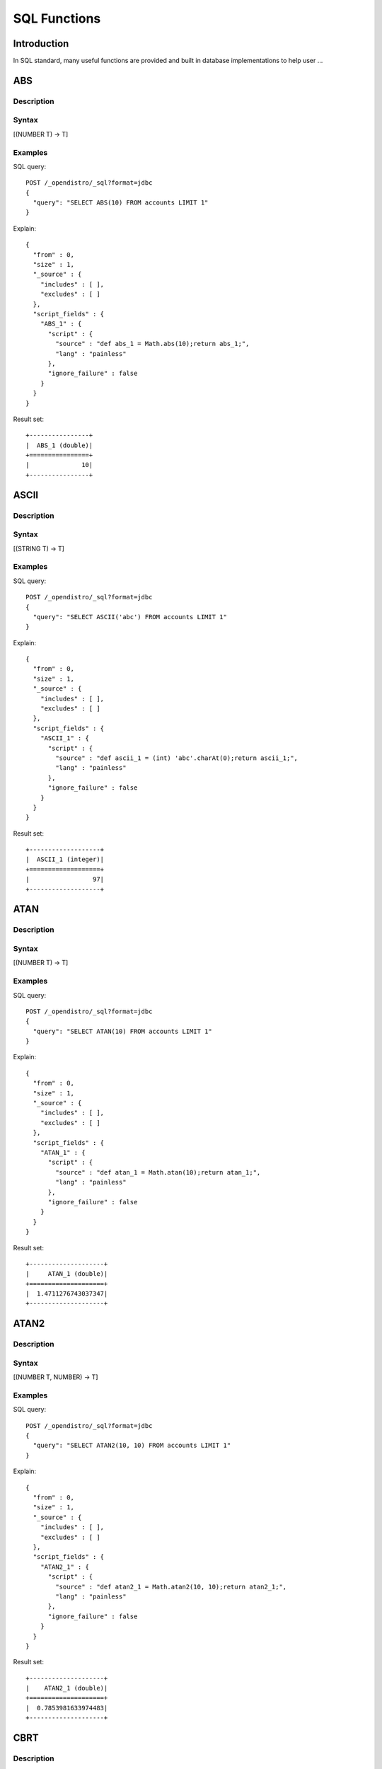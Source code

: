 .. highlight:: sh

=============
SQL Functions
=============

Introduction
============

In SQL standard, many useful functions are provided and built in database implementations to help user ...

ABS
===

Description
-----------



Syntax
------

[(NUMBER T) -> T]

Examples
--------

SQL query::

	POST /_opendistro/_sql?format=jdbc
	{
	  "query": "SELECT ABS(10) FROM accounts LIMIT 1"
	}

Explain::

	{
	  "from" : 0,
	  "size" : 1,
	  "_source" : {
	    "includes" : [ ],
	    "excludes" : [ ]
	  },
	  "script_fields" : {
	    "ABS_1" : {
	      "script" : {
	        "source" : "def abs_1 = Math.abs(10);return abs_1;",
	        "lang" : "painless"
	      },
	      "ignore_failure" : false
	    }
	  }
	}

Result set::

	+----------------+
	|  ABS_1 (double)|
	+================+
	|              10|
	+----------------+
	

ASCII
=====

Description
-----------



Syntax
------

[(STRING T) -> T]

Examples
--------

SQL query::

	POST /_opendistro/_sql?format=jdbc
	{
	  "query": "SELECT ASCII('abc') FROM accounts LIMIT 1"
	}

Explain::

	{
	  "from" : 0,
	  "size" : 1,
	  "_source" : {
	    "includes" : [ ],
	    "excludes" : [ ]
	  },
	  "script_fields" : {
	    "ASCII_1" : {
	      "script" : {
	        "source" : "def ascii_1 = (int) 'abc'.charAt(0);return ascii_1;",
	        "lang" : "painless"
	      },
	      "ignore_failure" : false
	    }
	  }
	}

Result set::

	+-------------------+
	|  ASCII_1 (integer)|
	+===================+
	|                 97|
	+-------------------+
	

ATAN
====

Description
-----------



Syntax
------

[(NUMBER T) -> T]

Examples
--------

SQL query::

	POST /_opendistro/_sql?format=jdbc
	{
	  "query": "SELECT ATAN(10) FROM accounts LIMIT 1"
	}

Explain::

	{
	  "from" : 0,
	  "size" : 1,
	  "_source" : {
	    "includes" : [ ],
	    "excludes" : [ ]
	  },
	  "script_fields" : {
	    "ATAN_1" : {
	      "script" : {
	        "source" : "def atan_1 = Math.atan(10);return atan_1;",
	        "lang" : "painless"
	      },
	      "ignore_failure" : false
	    }
	  }
	}

Result set::

	+--------------------+
	|     ATAN_1 (double)|
	+====================+
	|  1.4711276743037347|
	+--------------------+
	

ATAN2
=====

Description
-----------



Syntax
------

[(NUMBER T, NUMBER) -> T]

Examples
--------

SQL query::

	POST /_opendistro/_sql?format=jdbc
	{
	  "query": "SELECT ATAN2(10, 10) FROM accounts LIMIT 1"
	}

Explain::

	{
	  "from" : 0,
	  "size" : 1,
	  "_source" : {
	    "includes" : [ ],
	    "excludes" : [ ]
	  },
	  "script_fields" : {
	    "ATAN2_1" : {
	      "script" : {
	        "source" : "def atan2_1 = Math.atan2(10, 10);return atan2_1;",
	        "lang" : "painless"
	      },
	      "ignore_failure" : false
	    }
	  }
	}

Result set::

	+--------------------+
	|    ATAN2_1 (double)|
	+====================+
	|  0.7853981633974483|
	+--------------------+
	

CBRT
====

Description
-----------



Syntax
------

[(NUMBER T) -> T]

Examples
--------

SQL query::

	POST /_opendistro/_sql?format=jdbc
	{
	  "query": "SELECT CBRT(10) FROM accounts LIMIT 1"
	}

Explain::

	{
	  "from" : 0,
	  "size" : 1,
	  "_source" : {
	    "includes" : [ ],
	    "excludes" : [ ]
	  },
	  "script_fields" : {
	    "CBRT_1" : {
	      "script" : {
	        "source" : "def cbrt_1 = Math.cbrt(10);return cbrt_1;",
	        "lang" : "painless"
	      },
	      "ignore_failure" : false
	    }
	  }
	}

Result set::

	+-------------------+
	|    CBRT_1 (double)|
	+===================+
	|  2.154434690031884|
	+-------------------+
	

CEIL
====

Description
-----------



Syntax
------

[(NUMBER T) -> T]

Examples
--------

SQL query::

	POST /_opendistro/_sql?format=jdbc
	{
	  "query": "SELECT CEIL(10) FROM accounts LIMIT 1"
	}

Explain::

	{
	  "from" : 0,
	  "size" : 1,
	  "_source" : {
	    "includes" : [ ],
	    "excludes" : [ ]
	  },
	  "script_fields" : {
	    "CEIL_1" : {
	      "script" : {
	        "source" : "def ceil_1 = Math.ceil(10);return ceil_1;",
	        "lang" : "painless"
	      },
	      "ignore_failure" : false
	    }
	  }
	}

Result set::

	+-----------------+
	|  CEIL_1 (double)|
	+=================+
	|               10|
	+-----------------+
	

CONCAT
======

Description
-----------



Syntax
------

[]

CONCAT_WS
=========

Description
-----------



Syntax
------

[]

COS
===

Description
-----------



Syntax
------

[(NUMBER T) -> T]

Examples
--------

SQL query::

	POST /_opendistro/_sql?format=jdbc
	{
	  "query": "SELECT COS(10) FROM accounts LIMIT 1"
	}

Explain::

	{
	  "from" : 0,
	  "size" : 1,
	  "_source" : {
	    "includes" : [ ],
	    "excludes" : [ ]
	  },
	  "script_fields" : {
	    "COS_1" : {
	      "script" : {
	        "source" : "def cos_1 = Math.cos(10);return cos_1;",
	        "lang" : "painless"
	      },
	      "ignore_failure" : false
	    }
	  }
	}

Result set::

	+---------------------+
	|       COS_1 (double)|
	+=====================+
	|  -0.8390715290764524|
	+---------------------+
	

COSH
====

Description
-----------



Syntax
------

[(NUMBER T) -> T]

Examples
--------

SQL query::

	POST /_opendistro/_sql?format=jdbc
	{
	  "query": "SELECT COSH(10) FROM accounts LIMIT 1"
	}

Explain::

	{
	  "from" : 0,
	  "size" : 1,
	  "_source" : {
	    "includes" : [ ],
	    "excludes" : [ ]
	  },
	  "script_fields" : {
	    "COSH_1" : {
	      "script" : {
	        "source" : "def cosh_1 = Math.cosh(10);return cosh_1;",
	        "lang" : "painless"
	      },
	      "ignore_failure" : false
	    }
	  }
	}

Result set::

	+--------------------+
	|     COSH_1 (double)|
	+====================+
	|  11013.232920103324|
	+--------------------+
	

COT
===

Description
-----------



Syntax
------

[(NUMBER T) -> T]

Examples
--------

SQL query::

	POST /_opendistro/_sql?format=jdbc
	{
	  "query": "SELECT COT(10) FROM accounts LIMIT 1"
	}

Explain::

	{
	  "from" : 0,
	  "size" : 1,
	  "_source" : {
	    "includes" : [ ],
	    "excludes" : [ ]
	  },
	  "script_fields" : {
	    "COT_1" : {
	      "script" : {
	        "source" : "def cot_1 = 1 / Math.tan(10);return cot_1;",
	        "lang" : "painless"
	      },
	      "ignore_failure" : false
	    }
	  }
	}

Result set::

	+--------------------+
	|      COT_1 (double)|
	+====================+
	|  1.5423510453569202|
	+--------------------+
	

DATE_FORMAT
===========

Description
-----------



Syntax
------

[]

DEGREES
=======

Description
-----------



Syntax
------

[(NUMBER T) -> T]

Examples
--------

SQL query::

	POST /_opendistro/_sql?format=jdbc
	{
	  "query": "SELECT DEGREES(10) FROM accounts LIMIT 1"
	}

Explain::

	{
	  "from" : 0,
	  "size" : 1,
	  "_source" : {
	    "includes" : [ ],
	    "excludes" : [ ]
	  },
	  "script_fields" : {
	    "DEGREES_1" : {
	      "script" : {
	        "source" : "def degrees_1 = Math.toDegrees(10);return degrees_1;",
	        "lang" : "painless"
	      },
	      "ignore_failure" : false
	    }
	  }
	}

Result set::

	+--------------------+
	|  DEGREES_1 (double)|
	+====================+
	|   572.9577951308232|
	+--------------------+
	

E
=

Description
-----------



Syntax
------

[() -> DOUBLE]

Examples
--------

SQL query::

	POST /_opendistro/_sql?format=jdbc
	{
	  "query": "SELECT E() FROM accounts LIMIT 1"
	}

Explain::

	{
	  "from" : 0,
	  "size" : 1,
	  "_source" : {
	    "includes" : [ ],
	    "excludes" : [ ]
	  },
	  "script_fields" : {
	    "E_1" : {
	      "script" : {
	        "source" : "def E_2 = Math.E;return E_2;",
	        "lang" : "painless"
	      },
	      "ignore_failure" : false
	    }
	  }
	}

Result set::

	+-------------------+
	|       E_1 (double)|
	+===================+
	|  2.718281828459045|
	+-------------------+
	

EXP
===

Description
-----------



Syntax
------

[(NUMBER T) -> T]

Examples
--------

SQL query::

	POST /_opendistro/_sql?format=jdbc
	{
	  "query": "SELECT EXP(10) FROM accounts LIMIT 1"
	}

Explain::

	{
	  "from" : 0,
	  "size" : 1,
	  "_source" : {
	    "includes" : [ ],
	    "excludes" : [ ]
	  },
	  "script_fields" : {
	    "EXP_1" : {
	      "script" : {
	        "source" : "def exp_1 = Math.exp(10);return exp_1;",
	        "lang" : "painless"
	      },
	      "ignore_failure" : false
	    }
	  }
	}

Result set::

	+--------------------+
	|      EXP_1 (double)|
	+====================+
	|  22026.465794806718|
	+--------------------+
	

EXPM1
=====

Description
-----------



Syntax
------

[(NUMBER T) -> T]

Examples
--------

SQL query::

	POST /_opendistro/_sql?format=jdbc
	{
	  "query": "SELECT EXPM1(10) FROM accounts LIMIT 1"
	}

Explain::

	{
	  "from" : 0,
	  "size" : 1,
	  "_source" : {
	    "includes" : [ ],
	    "excludes" : [ ]
	  },
	  "script_fields" : {
	    "EXPM1_1" : {
	      "script" : {
	        "source" : "def expm1_1 = Math.expm1(10);return expm1_1;",
	        "lang" : "painless"
	      },
	      "ignore_failure" : false
	    }
	  }
	}

Result set::

	+--------------------+
	|    EXPM1_1 (double)|
	+====================+
	|  22025.465794806718|
	+--------------------+
	

FLOOR
=====

Description
-----------



Syntax
------

[(NUMBER T) -> T]

Examples
--------

SQL query::

	POST /_opendistro/_sql?format=jdbc
	{
	  "query": "SELECT FLOOR(10) FROM accounts LIMIT 1"
	}

Explain::

	{
	  "from" : 0,
	  "size" : 1,
	  "_source" : {
	    "includes" : [ ],
	    "excludes" : [ ]
	  },
	  "script_fields" : {
	    "FLOOR_1" : {
	      "script" : {
	        "source" : "def floor_1 = Math.floor(10);return floor_1;",
	        "lang" : "painless"
	      },
	      "ignore_failure" : false
	    }
	  }
	}

Result set::

	+------------------+
	|  FLOOR_1 (double)|
	+==================+
	|                10|
	+------------------+
	

LENGTH
======

Description
-----------



Syntax
------

[(STRING) -> INTEGER]

Examples
--------

SQL query::

	POST /_opendistro/_sql?format=jdbc
	{
	  "query": "SELECT LENGTH('abc') FROM accounts LIMIT 1"
	}

Explain::

	{
	  "from" : 0,
	  "size" : 1,
	  "_source" : {
	    "includes" : [ ],
	    "excludes" : [ ]
	  },
	  "script_fields" : {
	    "LENGTH_1" : {
	      "script" : {
	        "source" : "def length_1 = 'abc'.length();return length_1;",
	        "lang" : "painless"
	      },
	      "ignore_failure" : false
	    }
	  }
	}

Result set::

	+--------------------+
	|  LENGTH_1 (integer)|
	+====================+
	|                   3|
	+--------------------+
	

LOCATE
======

Description
-----------



Syntax
------

[(STRING, STRING, INTEGER) -> INTEGER, (STRING, STRING) -> INTEGER]

Examples
--------

SQL query::

	POST /_opendistro/_sql?format=jdbc
	{
	  "query": "SELECT LOCATE('abc', 'abc', 10) FROM accounts LIMIT 1"
	}

Explain::

	{
	  "from" : 0,
	  "size" : 1,
	  "_source" : {
	    "includes" : [ ],
	    "excludes" : [ ]
	  },
	  "script_fields" : {
	    "LOCATE_1" : {
	      "script" : {
	        "source" : "def locate_1 = 'abc'.indexOf('abc',9)+1;return locate_1;",
	        "lang" : "painless"
	      },
	      "ignore_failure" : false
	    }
	  }
	}

Result set::

	+--------------------+
	|  LOCATE_1 (integer)|
	+====================+
	|                   0|
	+--------------------+
	

SQL query::

	POST /_opendistro/_sql?format=jdbc
	{
	  "query": "SELECT LOCATE('abc', 'abc') FROM accounts LIMIT 1"
	}

Explain::

	{
	  "from" : 0,
	  "size" : 1,
	  "_source" : {
	    "includes" : [ ],
	    "excludes" : [ ]
	  },
	  "script_fields" : {
	    "LOCATE_1" : {
	      "script" : {
	        "source" : "def locate_1 = 'abc'.indexOf('abc',0)+1;return locate_1;",
	        "lang" : "painless"
	      },
	      "ignore_failure" : false
	    }
	  }
	}

Result set::

	+--------------------+
	|  LOCATE_1 (integer)|
	+====================+
	|                   1|
	+--------------------+
	

LOG
===

Description
-----------



Syntax
------

[(NUMBER T) -> T, (NUMBER T, NUMBER) -> T]

Examples
--------

SQL query::

	POST /_opendistro/_sql?format=jdbc
	{
	  "query": "SELECT LOG(10) FROM accounts LIMIT 1"
	}

Explain::

	{
	  "from" : 0,
	  "size" : 1,
	  "_source" : {
	    "includes" : [ ],
	    "excludes" : [ ]
	  },
	  "script_fields" : {
	    "LOG_1" : {
	      "script" : {
	        "source" : "def log_1 = Math.log(10)/Math.log(Math.E);return log_1;",
	        "lang" : "painless"
	      },
	      "ignore_failure" : false
	    }
	  }
	}

Result set::

	+-------------------+
	|     LOG_1 (double)|
	+===================+
	|  2.302585092994046|
	+-------------------+
	

SQL query::

	POST /_opendistro/_sql?format=jdbc
	{
	  "query": "SELECT LOG(10, 10) FROM accounts LIMIT 1"
	}

Explain::

	{
	  "from" : 0,
	  "size" : 1,
	  "_source" : {
	    "includes" : [ ],
	    "excludes" : [ ]
	  },
	  "script_fields" : {
	    "LOG_1" : {
	      "script" : {
	        "source" : "def log_1 = Math.log(10)/Math.log(10);return log_1;",
	        "lang" : "painless"
	      },
	      "ignore_failure" : false
	    }
	  }
	}

Result set::

	+----------------+
	|  LOG_1 (double)|
	+================+
	|               1|
	+----------------+
	

LOG2
====

Description
-----------



Syntax
------

[(NUMBER T) -> T]

Examples
--------

SQL query::

	POST /_opendistro/_sql?format=jdbc
	{
	  "query": "SELECT LOG2(10) FROM accounts LIMIT 1"
	}

Explain::

	{
	  "from" : 0,
	  "size" : 1,
	  "_source" : {
	    "includes" : [ ],
	    "excludes" : [ ]
	  },
	  "script_fields" : {
	    "LOG2_1" : {
	      "script" : {
	        "source" : "def log_1 = Math.log(10)/Math.log(2);return log_1;",
	        "lang" : "painless"
	      },
	      "ignore_failure" : false
	    }
	  }
	}

Result set::

	+--------------------+
	|     LOG2_1 (double)|
	+====================+
	|  3.3219280948873626|
	+--------------------+
	

LOG10
=====

Description
-----------



Syntax
------

[(NUMBER T) -> T]

Examples
--------

SQL query::

	POST /_opendistro/_sql?format=jdbc
	{
	  "query": "SELECT LOG10(10) FROM accounts LIMIT 1"
	}

Explain::

	{
	  "from" : 0,
	  "size" : 1,
	  "_source" : {
	    "includes" : [ ],
	    "excludes" : [ ]
	  },
	  "script_fields" : {
	    "LOG10_1" : {
	      "script" : {
	        "source" : "def log_1 = Math.log(10)/Math.log(10);return log_1;",
	        "lang" : "painless"
	      },
	      "ignore_failure" : false
	    }
	  }
	}

Result set::

	+------------------+
	|  LOG10_1 (double)|
	+==================+
	|                 1|
	+------------------+
	

LN
==

Description
-----------



Syntax
------

[(NUMBER T) -> T]

Examples
--------

SQL query::

	POST /_opendistro/_sql?format=jdbc
	{
	  "query": "SELECT LN(10) FROM accounts LIMIT 1"
	}

Explain::

	{
	  "from" : 0,
	  "size" : 1,
	  "_source" : {
	    "includes" : [ ],
	    "excludes" : [ ]
	  },
	  "script_fields" : {
	    "LN_1" : {
	      "script" : {
	        "source" : "def log_1 = Math.log(10)/Math.log(Math.E);return log_1;",
	        "lang" : "painless"
	      },
	      "ignore_failure" : false
	    }
	  }
	}

Result set::

	+-------------------+
	|      LN_1 (double)|
	+===================+
	|  2.302585092994046|
	+-------------------+
	

LOWER
=====

Description
-----------



Syntax
------

[]

LTRIM
=====

Description
-----------



Syntax
------

[(STRING T) -> T]

Examples
--------

SQL query::

	POST /_opendistro/_sql?format=jdbc
	{
	  "query": "SELECT LTRIM('abc') FROM accounts LIMIT 1"
	}

Explain::

	{
	  "from" : 0,
	  "size" : 1,
	  "_source" : {
	    "includes" : [ ],
	    "excludes" : [ ]
	  },
	  "script_fields" : {
	    "LTRIM_1" : {
	      "script" : {
	        "source" : "int pos=0;while(pos < 'abc'.length() && Character.isWhitespace('abc'.charAt(pos))) {pos ++;} def ltrim_1 = 'abc'.substring(pos, 'abc'.length());return ltrim_1;",
	        "lang" : "painless"
	      },
	      "ignore_failure" : false
	    }
	  }
	}

Result set::

	+----------------+
	|  LTRIM_1 (text)|
	+================+
	|             abc|
	+----------------+
	

PI
==

Description
-----------



Syntax
------

[() -> DOUBLE]

Examples
--------

SQL query::

	POST /_opendistro/_sql?format=jdbc
	{
	  "query": "SELECT PI() FROM accounts LIMIT 1"
	}

Explain::

	{
	  "from" : 0,
	  "size" : 1,
	  "_source" : {
	    "includes" : [ ],
	    "excludes" : [ ]
	  },
	  "script_fields" : {
	    "PI_1" : {
	      "script" : {
	        "source" : "def PI_2 = Math.PI;return PI_2;",
	        "lang" : "painless"
	      },
	      "ignore_failure" : false
	    }
	  }
	}

Result set::

	+-------------------+
	|      PI_1 (double)|
	+===================+
	|  3.141592653589793|
	+-------------------+
	

POW
===

Description
-----------



Syntax
------

[]

POWER
=====

Description
-----------



Syntax
------

[]

RADIANS
=======

Description
-----------



Syntax
------

[(NUMBER T) -> T]

Examples
--------

SQL query::

	POST /_opendistro/_sql?format=jdbc
	{
	  "query": "SELECT RADIANS(10) FROM accounts LIMIT 1"
	}

Explain::

	{
	  "from" : 0,
	  "size" : 1,
	  "_source" : {
	    "includes" : [ ],
	    "excludes" : [ ]
	  },
	  "script_fields" : {
	    "RADIANS_1" : {
	      "script" : {
	        "source" : "def radians_1 = Math.toRadians(10);return radians_1;",
	        "lang" : "painless"
	      },
	      "ignore_failure" : false
	    }
	  }
	}

Result set::

	+---------------------+
	|   RADIANS_1 (double)|
	+=====================+
	|  0.17453292519943295|
	+---------------------+
	

REPLACE
=======

Description
-----------



Syntax
------

[(STRING T, STRING, STRING) -> T]

Examples
--------

SQL query::

	POST /_opendistro/_sql?format=jdbc
	{
	  "query": "SELECT REPLACE('abc', 'abc', 'abc') FROM accounts LIMIT 1"
	}

Explain::

	{
	  "from" : 0,
	  "size" : 1,
	  "_source" : {
	    "includes" : [ ],
	    "excludes" : [ ]
	  },
	  "script_fields" : {
	    "REPLACE_1" : {
	      "script" : {
	        "source" : "def replace_1 = 'abc'.replace('abc','abc');return replace_1;",
	        "lang" : "painless"
	      },
	      "ignore_failure" : false
	    }
	  }
	}

Result set::

	+------------------+
	|  REPLACE_1 (text)|
	+==================+
	|               abc|
	+------------------+
	

RINT
====

Description
-----------



Syntax
------

[(NUMBER T) -> T]

Examples
--------

SQL query::

	POST /_opendistro/_sql?format=jdbc
	{
	  "query": "SELECT RINT(10) FROM accounts LIMIT 1"
	}

Explain::

	{
	  "from" : 0,
	  "size" : 1,
	  "_source" : {
	    "includes" : [ ],
	    "excludes" : [ ]
	  },
	  "script_fields" : {
	    "RINT_1" : {
	      "script" : {
	        "source" : "def rint_1 = Math.rint(10);return rint_1;",
	        "lang" : "painless"
	      },
	      "ignore_failure" : false
	    }
	  }
	}

Result set::

	+-----------------+
	|  RINT_1 (double)|
	+=================+
	|               10|
	+-----------------+
	

ROUND
=====

Description
-----------



Syntax
------

[(NUMBER T) -> T]

Examples
--------

SQL query::

	POST /_opendistro/_sql?format=jdbc
	{
	  "query": "SELECT ROUND(10) FROM accounts LIMIT 1"
	}

Explain::

	{
	  "from" : 0,
	  "size" : 1,
	  "_source" : {
	    "includes" : [ ],
	    "excludes" : [ ]
	  },
	  "script_fields" : {
	    "ROUND_1" : {
	      "script" : {
	        "source" : "def round_1 = Math.round(10);return round_1;",
	        "lang" : "painless"
	      },
	      "ignore_failure" : false
	    }
	  }
	}

Result set::

	+------------------+
	|  ROUND_1 (double)|
	+==================+
	|                10|
	+------------------+
	

RTRIM
=====

Description
-----------



Syntax
------

[(STRING T) -> T]

Examples
--------

SQL query::

	POST /_opendistro/_sql?format=jdbc
	{
	  "query": "SELECT RTRIM('abc') FROM accounts LIMIT 1"
	}

Explain::

	{
	  "from" : 0,
	  "size" : 1,
	  "_source" : {
	    "includes" : [ ],
	    "excludes" : [ ]
	  },
	  "script_fields" : {
	    "RTRIM_1" : {
	      "script" : {
	        "source" : "int pos='abc'.length()-1;while(pos >= 0 && Character.isWhitespace('abc'.charAt(pos))) {pos --;} def rtrim_1 = 'abc'.substring(0, pos+1);return rtrim_1;",
	        "lang" : "painless"
	      },
	      "ignore_failure" : false
	    }
	  }
	}

Result set::

	+----------------+
	|  RTRIM_1 (text)|
	+================+
	|             abc|
	+----------------+
	

SIGN
====

Description
-----------



Syntax
------

[(NUMBER T) -> T]

Examples
--------

SQL query::

	POST /_opendistro/_sql?format=jdbc
	{
	  "query": "SELECT SIGN(10) FROM accounts LIMIT 1"
	}

Explain::

	{
	  "from" : 0,
	  "size" : 1,
	  "_source" : {
	    "includes" : [ ],
	    "excludes" : [ ]
	  },
	  "script_fields" : {
	    "SIGN_1" : {
	      "script" : {
	        "source" : "def signum_1 = Math.signum(10);return signum_1;",
	        "lang" : "painless"
	      },
	      "ignore_failure" : false
	    }
	  }
	}

Result set::

	+-----------------+
	|  SIGN_1 (double)|
	+=================+
	|                1|
	+-----------------+
	

SIGNUM
======

Description
-----------



Syntax
------

[(NUMBER T) -> T]

Examples
--------

SQL query::

	POST /_opendistro/_sql?format=jdbc
	{
	  "query": "SELECT SIGNUM(10) FROM accounts LIMIT 1"
	}

Explain::

	{
	  "from" : 0,
	  "size" : 1,
	  "_source" : {
	    "includes" : [ ],
	    "excludes" : [ ]
	  },
	  "script_fields" : {
	    "SIGNUM_1" : {
	      "script" : {
	        "source" : "def signum_1 = Math.signum(10);return signum_1;",
	        "lang" : "painless"
	      },
	      "ignore_failure" : false
	    }
	  }
	}

Result set::

	+-------------------+
	|  SIGNUM_1 (double)|
	+===================+
	|                  1|
	+-------------------+
	

SIN
===

Description
-----------



Syntax
------

[(NUMBER T) -> T]

Examples
--------

SQL query::

	POST /_opendistro/_sql?format=jdbc
	{
	  "query": "SELECT SIN(10) FROM accounts LIMIT 1"
	}

Explain::

	{
	  "from" : 0,
	  "size" : 1,
	  "_source" : {
	    "includes" : [ ],
	    "excludes" : [ ]
	  },
	  "script_fields" : {
	    "SIN_1" : {
	      "script" : {
	        "source" : "def sin_1 = Math.sin(10);return sin_1;",
	        "lang" : "painless"
	      },
	      "ignore_failure" : false
	    }
	  }
	}

Result set::

	+---------------------+
	|       SIN_1 (double)|
	+=====================+
	|  -0.5440211108893698|
	+---------------------+
	

SINH
====

Description
-----------



Syntax
------

[(NUMBER T) -> T]

Examples
--------

SQL query::

	POST /_opendistro/_sql?format=jdbc
	{
	  "query": "SELECT SINH(10) FROM accounts LIMIT 1"
	}

Explain::

	{
	  "from" : 0,
	  "size" : 1,
	  "_source" : {
	    "includes" : [ ],
	    "excludes" : [ ]
	  },
	  "script_fields" : {
	    "SINH_1" : {
	      "script" : {
	        "source" : "def sinh_1 = Math.sinh(10);return sinh_1;",
	        "lang" : "painless"
	      },
	      "ignore_failure" : false
	    }
	  }
	}

Result set::

	+--------------------+
	|     SINH_1 (double)|
	+====================+
	|  11013.232874703393|
	+--------------------+
	

SQRT
====

Description
-----------



Syntax
------

[(NUMBER T) -> T]

Examples
--------

SQL query::

	POST /_opendistro/_sql?format=jdbc
	{
	  "query": "SELECT SQRT(10) FROM accounts LIMIT 1"
	}

Explain::

	{
	  "from" : 0,
	  "size" : 1,
	  "_source" : {
	    "includes" : [ ],
	    "excludes" : [ ]
	  },
	  "script_fields" : {
	    "SQRT_1" : {
	      "script" : {
	        "source" : "def sqrt_1 = Math.sqrt(10);return sqrt_1;",
	        "lang" : "painless"
	      },
	      "ignore_failure" : false
	    }
	  }
	}

Result set::

	+--------------------+
	|     SQRT_1 (double)|
	+====================+
	|  3.1622776601683795|
	+--------------------+
	

SUBSTRING
=========

Description
-----------



Syntax
------

[(STRING T, INTEGER, INTEGER) -> T]

Examples
--------

SQL query::

	POST /_opendistro/_sql?format=jdbc
	{
	  "query": "SELECT SUBSTRING('abc', 10, 10) FROM accounts LIMIT 1"
	}

Explain::

	{
	  "from" : 0,
	  "size" : 1,
	  "_source" : {
	    "includes" : [ ],
	    "excludes" : [ ]
	  },
	  "script_fields" : {
	    "SUBSTRING_1" : {
	      "script" : {
	        "source" : "def substring_1 = 'abc'.substring(9, 3);return substring_1;",
	        "lang" : "painless"
	      },
	      "ignore_failure" : false
	    }
	  }
	}

Result set::

	+--------------------+
	|  SUBSTRING_1 (text)|
	+====================+
	

TAN
===

Description
-----------



Syntax
------

[(NUMBER T) -> T]

Examples
--------

SQL query::

	POST /_opendistro/_sql?format=jdbc
	{
	  "query": "SELECT TAN(10) FROM accounts LIMIT 1"
	}

Explain::

	{
	  "from" : 0,
	  "size" : 1,
	  "_source" : {
	    "includes" : [ ],
	    "excludes" : [ ]
	  },
	  "script_fields" : {
	    "TAN_1" : {
	      "script" : {
	        "source" : "def tan_1 = Math.tan(10);return tan_1;",
	        "lang" : "painless"
	      },
	      "ignore_failure" : false
	    }
	  }
	}

Result set::

	+--------------------+
	|      TAN_1 (double)|
	+====================+
	|  0.6483608274590866|
	+--------------------+
	

UPPER
=====

Description
-----------



Syntax
------

[]

YEAR
====

Description
-----------



Syntax
------

[(DATE) -> INTEGER]

Examples
--------

SQL query::

	POST /_opendistro/_sql?format=jdbc
	{
	  "query": "SELECT YEAR('2019-11-09') FROM accounts LIMIT 1"
	}

Explain::

	{
	  "from" : 0,
	  "size" : 1,
	  "_source" : {
	    "includes" : [ ],
	    "excludes" : [ ]
	  },
	  "script_fields" : {
	    "YEAR_1" : {
	      "script" : {
	        "source" : "def year_1 = doc['2019-11-09'].value.year;return year_1;",
	        "lang" : "painless"
	      },
	      "ignore_failure" : false
	    }
	  }
	}

Result set::

	+---------------+
	|  YEAR_1 (text)|
	+===============+
	

